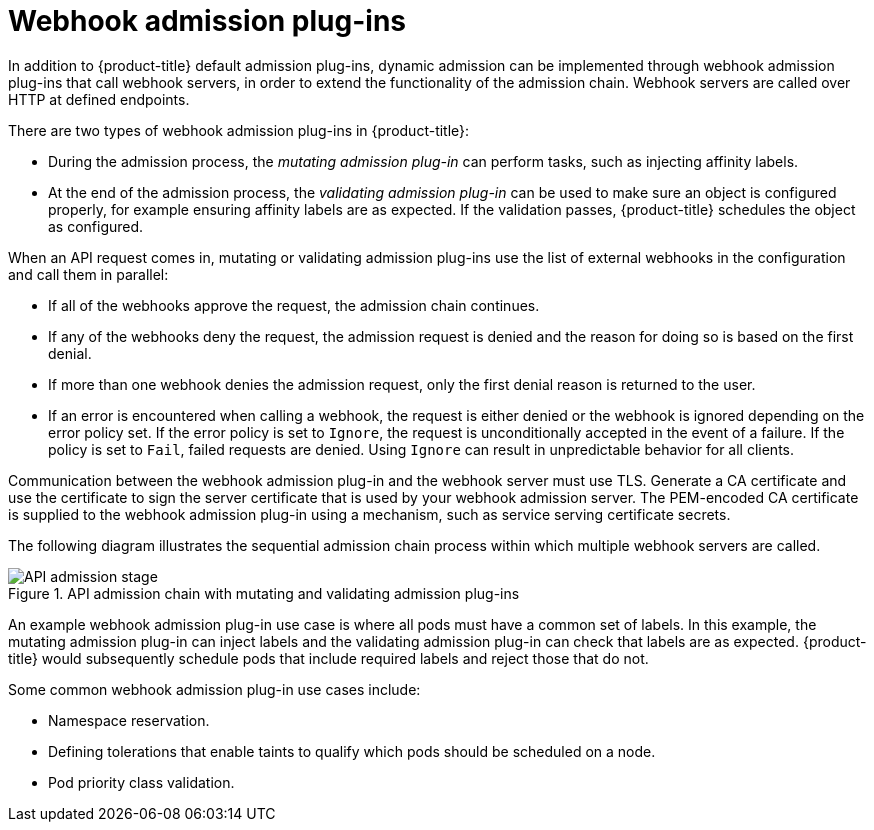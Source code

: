// Module included in the following assemblies:
//
// * architecture/admission-plug-ins.adoc

[id="admission-webhooks-about_{context}"]
= Webhook admission plug-ins

In addition to {product-title} default admission plug-ins, dynamic admission can be implemented through webhook admission plug-ins that call webhook servers, in order to extend the functionality of the admission chain. Webhook servers are called over HTTP at defined endpoints.

There are two types of webhook admission plug-ins in {product-title}:

//Future xref - * During the admission process, xref:../architecture/admission-plug-ins.adoc#mutating-admission-plug-in[the mutating admission plug-in] can perform tasks, such as injecting affinity labels.
* During the admission process, the _mutating admission plug-in_ can perform tasks, such as injecting affinity labels.

//Future xref - * At the end of the admission process, xref:../architecture/admission-plug-ins.adoc#validating-admission-plug-in[the validating admission plug-in] makes sure an object is configured properly, for example ensuring affinity labels are as expected. If the validation passes, {product-title} schedules the object as configured.
* At the end of the admission process, the _validating admission plug-in_ can be used to make sure an object is configured properly, for example ensuring affinity labels are as expected. If the validation passes, {product-title} schedules the object as configured.

When an API request comes in, mutating or validating admission plug-ins use the list of external webhooks in the configuration and call them in parallel:

* If all of the webhooks approve the request, the admission chain continues.

* If any of the webhooks deny the request, the admission request is denied and the reason for doing so is based on the first denial.

* If more than one webhook denies the admission request, only the first denial reason is returned to the user.

* If an error is encountered when calling a webhook, the request is either denied or the webhook is ignored depending on the error policy set. If the error policy is set to `Ignore`, the request is unconditionally accepted in the event of a failure. If the policy is set to `Fail`, failed requests are denied. Using `Ignore` can result in unpredictable behavior for all clients.

//Future xrefs - Communication between the webhook admission plug-in and the webhook server must use TLS. Generate a certificate authority (CA) certificate and use the certificate to sign the server certificate that is used by your webhook server. The PEM-encoded CA certificate is supplied to the webhook admission plug-in using a mechanism, such as xref:../authentication/certificates/service-serving-certificate.adoc#service-serving-certificate[service serving certificate secrets].
Communication between the webhook admission plug-in and the webhook server must use TLS. Generate a CA certificate and use the certificate to sign the server certificate that is used by your webhook admission server. The PEM-encoded CA certificate is supplied to the webhook admission plug-in using a mechanism, such as service serving certificate secrets.

The following diagram illustrates the sequential admission chain process within which multiple webhook servers are called.

.API admission chain with mutating and validating admission plug-ins
image::api-admission-chain.png["API admission stage", align="center"]

An example webhook admission plug-in use case is where all pods must have a common set of labels. In this example, the mutating admission plug-in can inject labels and the validating admission plug-in can check that labels are as expected. {product-title} would subsequently schedule pods that include required labels and reject those that do not.

Some common webhook admission plug-in use cases include:

//Future xref - * Namespace reservation.
* Namespace reservation.
//Future xref - * xref:../nodes/scheduling/nodes-scheduler-taints-tolerations.adoc#nodes-scheduler-taints-tolerations_dedicating_nodes-scheduler-taints-tolerations[Defining tolerations that enable taints to qualify which pods should be scheduled on a node].
* Defining tolerations that enable taints to qualify which pods should be scheduled on a node.
//Future xref - * xref:../nodes/pods/nodes-pods-priority.adoc#admin-guide-priority-preemption-names_nodes-pods-priority[Pod priority class validation].
* Pod priority class validation.

